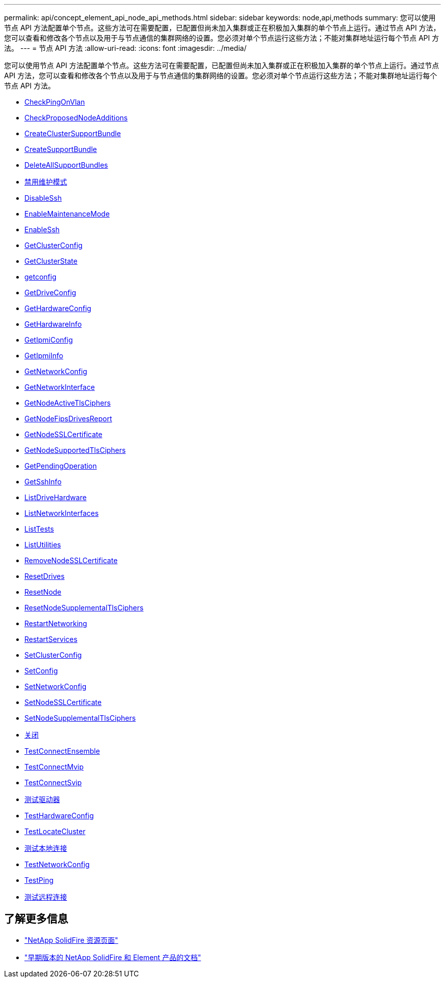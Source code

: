 ---
permalink: api/concept_element_api_node_api_methods.html 
sidebar: sidebar 
keywords: node,api,methods 
summary: 您可以使用节点 API 方法配置单个节点。这些方法可在需要配置，已配置但尚未加入集群或正在积极加入集群的单个节点上运行。通过节点 API 方法，您可以查看和修改各个节点以及用于与节点通信的集群网络的设置。您必须对单个节点运行这些方法；不能对集群地址运行每个节点 API 方法。 
---
= 节点 API 方法
:allow-uri-read: 
:icons: font
:imagesdir: ../media/


[role="lead"]
您可以使用节点 API 方法配置单个节点。这些方法可在需要配置，已配置但尚未加入集群或正在积极加入集群的单个节点上运行。通过节点 API 方法，您可以查看和修改各个节点以及用于与节点通信的集群网络的设置。您必须对单个节点运行这些方法；不能对集群地址运行每个节点 API 方法。

* xref:reference_element_api_checkpingonvlan.adoc[CheckPingOnVlan]
* xref:reference_element_api_checkproposednodeadditions.adoc[CheckProposedNodeAdditions]
* xref:reference_element_api_createclustersupportbundle.adoc[CreateClusterSupportBundle]
* xref:reference_element_api_createsupportbundle.adoc[CreateSupportBundle]
* xref:reference_element_api_deleteallsupportbundles.adoc[DeleteAllSupportBundles]
* xref:reference_element_api_disablemaintenancemode.adoc[禁用维护模式]
* xref:reference_element_api_disablessh.adoc[DisableSsh]
* xref:reference_element_api_enablemaintenancemode.adoc[EnableMaintenanceMode]
* xref:reference_element_api_enablessh.adoc[EnableSsh]
* xref:reference_element_api_getclusterconfig.adoc[GetClusterConfig]
* xref:reference_element_api_getclusterstate.adoc[GetClusterState]
* xref:reference_element_api_getconfig.adoc[getconfig]
* xref:reference_element_api_getdriveconfig.adoc[GetDriveConfig]
* xref:reference_element_api_gethardwareconfig.adoc[GetHardwareConfig]
* xref:reference_element_api_gethardwareinfo.adoc[GetHardwareInfo]
* xref:reference_element_api_getipmiconfig.adoc[GetIpmiConfig]
* xref:reference_element_api_getipmiinfo.adoc[GetIpmiInfo]
* xref:reference_element_api_getnetworkconfig.adoc[GetNetworkConfig]
* xref:reference_element_api_getnetworkinterface.adoc[GetNetworkInterface]
* xref:reference_element_api_getnodeactivetlsciphers.adoc[GetNodeActiveTlsCiphers]
* xref:reference_element_api_node_getnodefipsdrivesreport.adoc[GetNodeFipsDrivesReport]
* xref:reference_element_api_getnodesslcertificate.adoc[GetNodeSSLCertificate]
* xref:reference_element_api_getnodesupportedtlsciphers.adoc[GetNodeSupportedTlsCiphers]
* xref:reference_element_api_getpendingoperation.adoc[GetPendingOperation]
* xref:reference_element_api_getsshinfo.adoc[GetSshInfo]
* xref:reference_element_api_listdrivehardware.adoc[ListDriveHardware]
* xref:reference_element_api_listnetworkinterfaces.adoc[ListNetworkInterfaces]
* xref:reference_element_api_listtests.adoc[ListTests]
* xref:reference_element_api_listutilities.adoc[ListUtilities]
* xref:reference_element_api_removenodesslcertificate.adoc[RemoveNodeSSLCertificate]
* xref:reference_element_api_resetdrives.adoc[ResetDrives]
* xref:reference_element_api_resetnode.adoc[ResetNode]
* xref:reference_element_api_resetnodesupplementaltlsciphers.adoc[ResetNodeSupplementalTlsCiphers]
* xref:reference_element_api_restartnetworking.adoc[RestartNetworking]
* xref:reference_element_api_restartservices.adoc[RestartServices]
* xref:reference_element_api_setclusterconfig.adoc[SetClusterConfig]
* xref:reference_element_api_setconfig.adoc[SetConfig]
* xref:reference_element_api_setnetworkconfig.adoc[SetNetworkConfig]
* xref:reference_element_api_setnodesslcertificate.adoc[SetNodeSSLCertificate]
* xref:reference_element_api_setnodesupplementaltlsciphers.adoc[SetNodeSupplementalTlsCiphers]
* xref:reference_element_api_node_shutdown.adoc[关闭]
* xref:reference_element_api_testconnectensemble.adoc[TestConnectEnsemble]
* xref:reference_element_api_testconnectmvip.adoc[TestConnectMvip]
* xref:reference_element_api_testconnectsvip.adoc[TestConnectSvip]
* xref:reference_element_api_testdrives.adoc[测试驱动器]
* xref:reference_element_api_testhardwareconfig.adoc[TestHardwareConfig]
* xref:reference_element_api_testlocatecluster.adoc[TestLocateCluster]
* xref:reference_element_api_testlocalconnectivity.adoc[测试本地连接]
* xref:reference_element_api_testnetworkconfig.adoc[TestNetworkConfig]
* xref:reference_element_api_testping.adoc[TestPing]
* xref:reference_element_api_testremoteconnectivity.adoc[测试远程连接]




== 了解更多信息

* https://www.netapp.com/data-storage/solidfire/documentation/["NetApp SolidFire 资源页面"^]
* https://docs.netapp.com/sfe-122/topic/com.netapp.ndc.sfe-vers/GUID-B1944B0E-B335-4E0B-B9F1-E960BF32AE56.html["早期版本的 NetApp SolidFire 和 Element 产品的文档"^]

